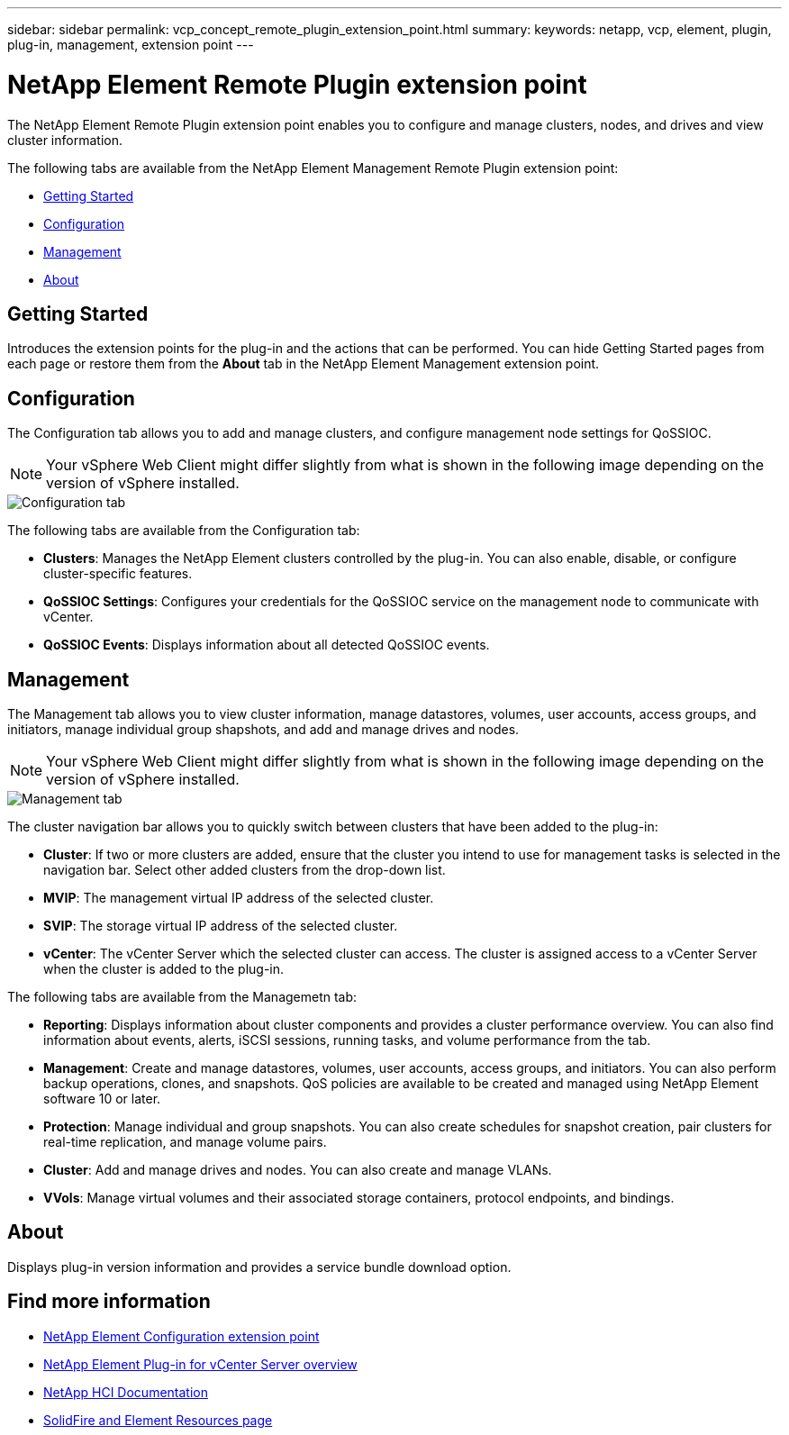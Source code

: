 ---
sidebar: sidebar
permalink: vcp_concept_remote_plugin_extension_point.html
summary:
keywords: netapp, vcp, element, plugin, plug-in, management, extension point
---

= NetApp Element Remote Plugin extension point
:hardbreaks:
:nofooter:
:icons: font
:linkattrs:
:imagesdir: ./media/

[.lead]
The NetApp Element Remote Plugin extension point enables you to configure and manage clusters, nodes, and drives and view cluster information.

The following tabs are available from the NetApp Element Management Remote Plugin extension point:

* <<Getting Started>>
* <<Configuration>>
* <<Management>>
* <<About>>

== Getting Started

Introduces the extension points for the plug-in and the actions that can be performed. You can hide Getting Started pages from each page or restore them from the *About* tab in the NetApp Element Management extension point.

== Configuration

The Configuration tab allows you to add and manage clusters, and configure management node settings for QoSSIOC.

NOTE: Your vSphere Web Client might differ slightly from what is shown in the following image depending on the version of vSphere installed.

image::vcp_config_tab.png[Configuration tab]

The following tabs are available from the Configuration tab:

* *Clusters*: Manages the NetApp Element clusters controlled by the plug-in. You can also enable, disable, or configure cluster-specific features.
* *QoSSIOC Settings*: Configures your credentials for the QoSSIOC service on the management node to communicate with vCenter.
* *QoSSIOC Events*: Displays information about all detected QoSSIOC events.

== Management

The Management tab allows you to view cluster information,  manage datastores, volumes, user accounts, access groups, and initiators, manage individual group shapshots, and add and manage drives and nodes.

NOTE: Your vSphere Web Client might differ slightly from what is shown in the following image depending on the version of vSphere installed.

image::vcp_management_tab.png[Management tab]

The cluster navigation bar allows you to quickly switch between clusters that have been added to the plug-in:

* *Cluster*: If two or more clusters are added, ensure that the cluster you intend to use for management tasks is selected in the navigation bar. Select other added clusters from the drop-down list.
* *MVIP*: The management virtual IP address of the selected cluster.
* *SVIP*: The storage virtual IP address of the selected cluster.
* *vCenter*: The vCenter Server which the selected cluster can access. The cluster is assigned access to a vCenter Server when the cluster is added to the plug-in.

The following tabs are available from the Managemetn tab:

* *Reporting*: Displays information about cluster components and provides a cluster performance overview. You can also find information about events, alerts, iSCSI sessions, running tasks, and volume performance from the tab.
* *Management*: Create and manage datastores, volumes, user accounts, access groups, and initiators. You can also perform backup operations, clones, and snapshots. QoS policies are available to be created and managed using NetApp Element software 10 or later.
* *Protection*: Manage individual and group snapshots. You can also create schedules for snapshot creation, pair clusters for real-time replication, and manage volume pairs.
* *Cluster*: Add and manage drives and nodes. You can also create and manage VLANs.
* *VVols*: Manage virtual volumes and their associated storage containers, protocol endpoints, and bindings.

== About
Displays plug-in version information and provides a service bundle download option.

[discrete]
== Find more information
* link:vcp_concept_config_extension_point[NetApp Element Configuration extension point]
* link:concept_vcp_product_overview.html[NetApp Element Plug-in for vCenter Server overview]
*	https://docs.netapp.com/us-en/hci/index.html[NetApp HCI Documentation^]
* https://www.netapp.com/data-storage/solidfire/documentation[SolidFire and Element Resources page^]
